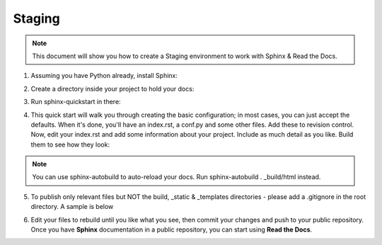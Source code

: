 .. _STAGING:

Staging
===========

.. Note:: This document will show you how to create a Staging environment to work with Sphinx & Read the Docs.


1. Assuming you have Python already, install Sphinx:

.. code-block:: python
   :linenos: 
   
   sudo pip install sphinx sphinx-autobuild
        

2. Create a directory inside your project to hold your docs:

.. code-block:: bash
    :linenos: 
   
    cd /path/to/project
    mkdir docs
        
        
3. Run sphinx-quickstart in there:

.. code-block:: bash
   :linenos: 
   
   cd docs
   sphinx-quickstart

        
4. This quick start will walk you through creating the basic configuration; in most cases, you can just accept the defaults. When it's done, you'll have an index.rst, a conf.py and some other files. Add these to revision control. Now, edit your index.rst and add some information about your project. Include as much detail as you like. Build them to see how they look:

.. code-block:: bash
   :linenos: 
       
   make html
        
.. Note::  You can use sphinx-autobuild to auto-reload your docs. Run sphinx-autobuild . _build/html instead.


5. To publish only relevant files but NOT the build, _static & _templates directories - please add a .gitignore in the root directory. A sample is below

.. code-block:: bash
   :linenos:

   #Folders to ignore
   build
   _templates
   _static

   #Extensions to ignore
   *.pyc
   *.diff
   *.err
   *.orig
   *.rej
   *.swo
   *.swp
   *.vi
   *.cache
   *.egg-info
   *~
   *#

   #Logs and database files to be ignored
   *.log
   *.sql
   *.sqlite

   #OS or Editor folders
   .DS_Store
   Thumbs.db
   .cache
   .project
   .settings
   .tmproj
   *.esproj
   nbproject
   *.sublime-project
   *.sublime-workspace
   .tm_properties
   ._*

6. Edit your files to rebuild until you like what you see, then commit your changes and push to your public repository. Once you have **Sphinx** documentation in a public repository, you can start using **Read the Docs**.

